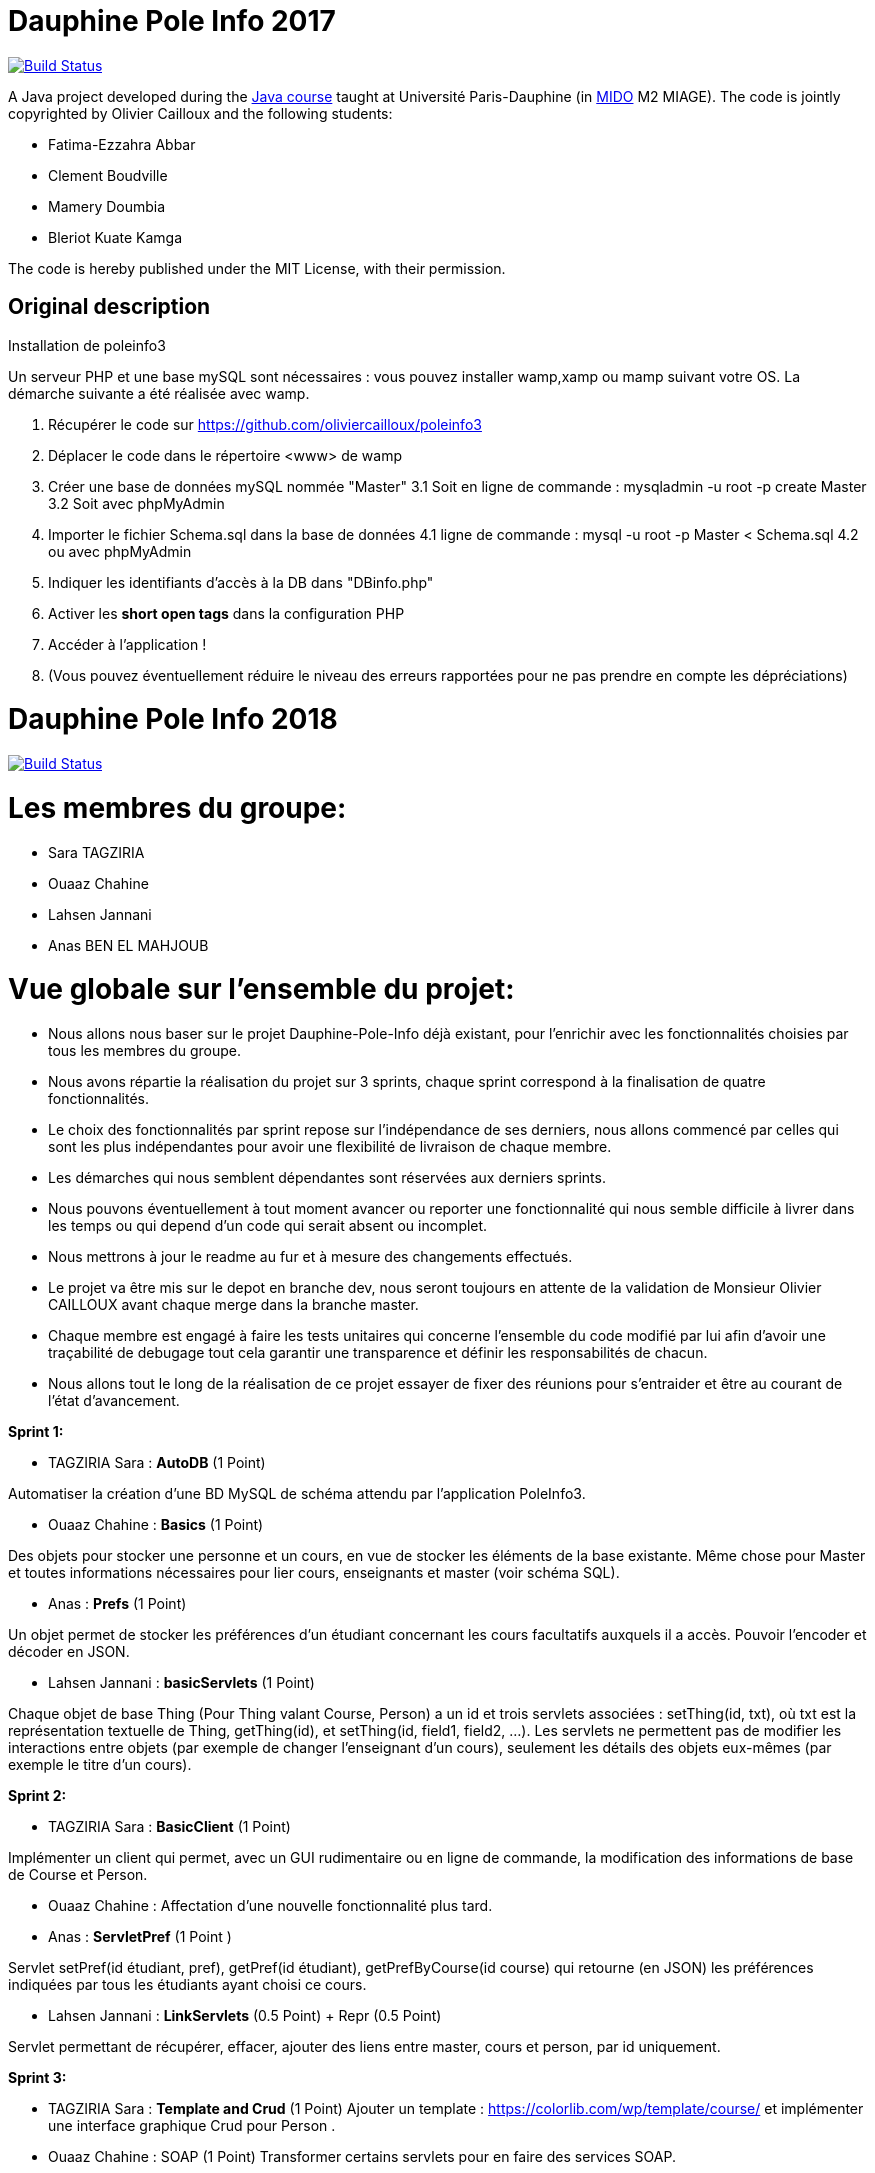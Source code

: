 
= Dauphine Pole Info 2017
:sectanchors:

image:https://travis-ci.org/saraTag/Dauphine-Pole-Info.svg?branch=master["Build Status", link="https://travis-ci.org/saraTag/Dauphine-Pole-Info"]

A Java project developed during the https://github.com/oliviercailloux/java-course[Java course] taught at Université Paris-Dauphine (in http://www.mido.dauphine.fr/[MIDO] M2 MIAGE). The code is jointly copyrighted by Olivier Cailloux and the following students:

* Fatima-Ezzahra Abbar
* Clement Boudville
* Mamery Doumbia
* Bleriot Kuate Kamga

The code is hereby published under the MIT License, with their permission.

== Original description
Installation de poleinfo3

Un serveur PHP et une base mySQL sont nécessaires : vous pouvez installer wamp,xamp ou mamp suivant votre OS.  
La démarche suivante a été réalisée avec wamp.  
  
1. Récupérer le code sur https://github.com/oliviercailloux/poleinfo3  
2. Déplacer le code dans le répertoire <www> de wamp  
3. Créer une base de données mySQL nommée "Master"  
  3.1 Soit en ligne de commande : mysqladmin -u root -p create Master  
  3.2 Soit avec phpMyAdmin  
4. Importer le fichier Schema.sql dans la base de données  
  4.1 ligne de commande : mysql -u root -p Master < Schema.sql
  4.2 ou avec phpMyAdmin
5. Indiquer les identifiants d'accès à la DB dans "DBinfo.php"
6. Activer les *short open tags* dans la configuration PHP
7. Accéder à l'application ! 
8. (Vous pouvez éventuellement réduire le niveau des erreurs rapportées pour ne pas prendre en compte les dépréciations)

= Dauphine Pole Info 2018
:sectanchors:

image:https://travis-ci.org/saraTag/Dauphine-Pole-Info.svg?branch=master["Build Status", link="https://travis-ci.org/saraTag/Dauphine-Pole-Info"]


= Les membres du groupe:

* Sara TAGZIRIA
* Ouaaz Chahine
* Lahsen Jannani
* Anas BEN EL MAHJOUB

= Vue globale sur l’ensemble du projet:

* Nous allons nous baser sur le projet Dauphine-Pole-Info déjà existant, pour l’enrichir avec les fonctionnalités choisies par tous les membres du groupe.
* Nous avons répartie la réalisation du projet sur 3 sprints, chaque sprint correspond à la finalisation de quatre fonctionnalités.
* Le choix des fonctionnalités par sprint repose sur l’indépendance de ses derniers, nous allons commencé par celles qui sont les plus indépendantes pour avoir une flexibilité de livraison de chaque membre.
* Les démarches qui nous semblent dépendantes sont réservées aux derniers sprints.
* Nous pouvons éventuellement à tout moment avancer ou reporter une fonctionnalité qui nous semble difficile à livrer dans les temps ou qui depend d’un code qui serait absent ou incomplet.
* Nous mettrons à jour le readme au fur et à mesure des changements effectués.
* Le projet va être mis sur le depot en branche dev, nous seront toujours en attente de la validation de Monsieur Olivier CAILLOUX avant chaque merge dans la branche master.
* Chaque membre est engagé à faire les tests unitaires qui concerne l’ensemble du code modifié par lui afin d’avoir une traçabilité de debugage tout cela garantir une transparence et définir les responsabilités de chacun.
* Nous allons tout le long de la réalisation de ce projet essayer de fixer des réunions pour s’entraider et être au courant de l’état d’avancement.

*Sprint 1:*

* TAGZIRIA Sara : *AutoDB* (1 Point)
 
Automatiser la création d’une BD MySQL de schéma attendu par l’application PoleInfo3.
 
* Ouaaz Chahine : *Basics* (1 Point)

Des objets pour stocker une personne et un cours, en vue de stocker les éléments de la base existante. Même chose pour Master et toutes informations nécessaires pour lier cours, enseignants et master (voir schéma SQL).

* Anas : *Prefs* (1 Point)

Un objet permet de stocker les préférences d’un étudiant concernant les cours facultatifs auxquels il a accès. Pouvoir l’encoder et décoder en JSON.

* Lahsen Jannani : *basicServlets* (1 Point)

Chaque objet de base Thing (Pour Thing valant Course, Person) a un id et trois servlets associées : setThing(id, txt), où txt est la représentation textuelle de Thing, getThing(id), et setThing(id, field1, field2, …). Les servlets ne permettent pas de modifier les interactions entre objets (par exemple de changer l’enseignant d’un cours), seulement les détails des objets eux-mêmes (par exemple le titre d’un cours). 

*Sprint 2:*

* TAGZIRIA Sara : *BasicClient* (1 Point)

Implémenter un client qui permet, avec un GUI rudimentaire ou en ligne de commande, la modification des informations de base de Course et Person. 

* Ouaaz Chahine : Affectation d'une nouvelle fonctionnalité plus tard.

* Anas : *ServletPref* (1 Point )

Servlet setPref(id étudiant, pref), getPref(id étudiant), getPrefByCourse(id course) qui retourne (en JSON) les préférences indiquées par tous les étudiants ayant choisi ce cours.

* Lahsen Jannani : *LinkServlets* (0.5 Point) + Repr (0.5 Point)

Servlet permettant de récupérer, effacer, ajouter des liens entre master, cours et person, par id uniquement. 

*Sprint 3:*

* TAGZIRIA Sara : *Template and Crud* (1 Point)
Ajouter un template : https://colorlib.com/wp/template/course/ et implémenter une interface graphique Crud pour Person .

* Ouaaz Chahine : SOAP (1 Point)
Transformer certains servlets pour en faire des services SOAP. 

* Anas : Lib (1 Point)

Isoler la partie bibliothèque du reste du code. La publier comme un projet Maven indépendant (suffixer le nom du projet de -lib) et faire dépendre le reste du code de cette bibliothèque. Isoler la partie client du reste du code, publier comme un projet indépendant (ProjectName-client). Publier la partie serveur comme un projet indépendant (ProjectName). 

* Lahsen Jannani : *ExtBasicServlets* (1 Point)

Étendre servlets existants pour accepter et renvoyer à la demande du XML ou JSON en plus du texte. Transformer en REST. Cookie permet de mémoriser un id person, il est utilisé si l’id person n’est pas fourni, pour les servlets qui requièrent ce paramètre. 

Comme les deux fonctionnalités *lib* et *SOAP* ne sont pas prioritaires, nous allons réflechir à les remplacer par dautres fonctionnalités plus urgentes .

= Remarques:
Pour ajouter une Personne, on utilise la servlet "addPerson", cette dernière fait appel à un constructeur qui prends une Person en paramètre  mais comme l'id d'une personne s'auto-génére et s'incrémente automatiquement au moment  de l'insertion dans la base de données, on ne s'en sert pas à l'interieur de ce constructeur.
